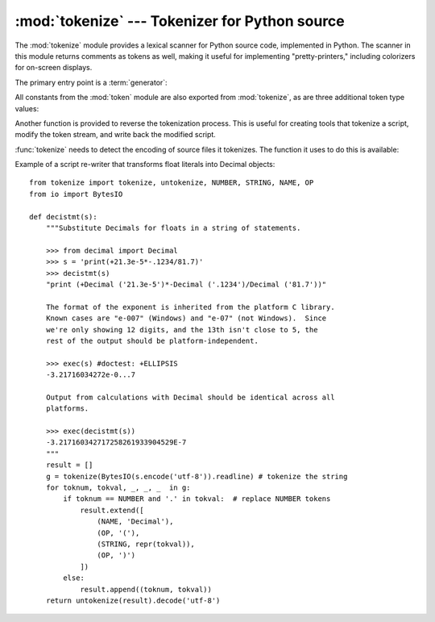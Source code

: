 :mod:`tokenize` --- Tokenizer for Python source
===============================================

.. module:: tokenize
   :synopsis: Lexical scanner for Python source code.
.. moduleauthor:: Ka Ping Yee
.. sectionauthor:: Fred L. Drake, Jr. <fdrake@acm.org>


The :mod:`tokenize` module provides a lexical scanner for Python source code,
implemented in Python.  The scanner in this module returns comments as tokens
as well, making it useful for implementing "pretty-printers," including
colorizers for on-screen displays.

The primary entry point is a :term:`generator`:

.. function:: tokenize(readline)

   The :func:`tokenize` generator requires one argument, *readline*, which
   must be a callable object which provides the same interface as the
   :meth:`io.IOBase.readline` method of file objects.  Each call to the
   function should return one line of input as bytes.

   The generator produces 5-tuples with these members: the token type; the
   token string; a 2-tuple ``(srow, scol)`` of ints specifying the row and
   column where the token begins in the source; a 2-tuple ``(erow, ecol)`` of
   ints specifying the row and column where the token ends in the source; and
   the line on which the token was found. The line passed (the last tuple item)
   is the *logical* line; continuation lines are included.  The 5 tuple is
   returned as a :term:`named tuple` with the field names:
   ``type string start end line``.

   .. versionchanged:: 3.1
      Added support for named tuples.

   :func:`tokenize` determines the source encoding of the file by looking for a
   UTF-8 BOM or encoding cookie, according to :pep:`263`.


All constants from the :mod:`token` module are also exported from
:mod:`tokenize`, as are three additional token type values:

.. data:: COMMENT

   Token value used to indicate a comment.


.. data:: NL

   Token value used to indicate a non-terminating newline.  The NEWLINE token
   indicates the end of a logical line of Python code; NL tokens are generated
   when a logical line of code is continued over multiple physical lines.


.. data:: ENCODING

    Token value that indicates the encoding used to decode the source bytes
    into text. The first token returned by :func:`tokenize` will always be an
    ENCODING token.


Another function is provided to reverse the tokenization process. This is
useful for creating tools that tokenize a script, modify the token stream, and
write back the modified script.


.. function:: untokenize(iterable)

    Converts tokens back into Python source code.  The *iterable* must return
    sequences with at least two elements, the token type and the token string.
    Any additional sequence elements are ignored.

    The reconstructed script is returned as a single string.  The result is
    guaranteed to tokenize back to match the input so that the conversion is
    lossless and round-trips are assured.  The guarantee applies only to the
    token type and token string as the spacing between tokens (column
    positions) may change.

    It returns bytes, encoded using the ENCODING token, which is the first
    token sequence output by :func:`tokenize`.


:func:`tokenize` needs to detect the encoding of source files it tokenizes. The
function it uses to do this is available:

.. function:: detect_encoding(readline)

    The :func:`detect_encoding` function is used to detect the encoding that
    should be used to decode a Python source file. It requires one argument,
    readline, in the same way as the :func:`tokenize` generator.

    It will call readline a maximum of twice, and return the encoding used
    (as a string) and a list of any lines (not decoded from bytes) it has read
    in.

    It detects the encoding from the presence of a UTF-8 BOM or an encoding
    cookie as specified in :pep:`263`. If both a BOM and a cookie are present,
    but disagree, a SyntaxError will be raised. Note that if the BOM is found,
    ``'utf-8-sig'`` will be returned as an encoding.

    If no encoding is specified, then the default of ``'utf-8'`` will be returned.


Example of a script re-writer that transforms float literals into Decimal
objects::

    from tokenize import tokenize, untokenize, NUMBER, STRING, NAME, OP
    from io import BytesIO

    def decistmt(s):
        """Substitute Decimals for floats in a string of statements.

        >>> from decimal import Decimal
        >>> s = 'print(+21.3e-5*-.1234/81.7)'
        >>> decistmt(s)
        "print (+Decimal ('21.3e-5')*-Decimal ('.1234')/Decimal ('81.7'))"

        The format of the exponent is inherited from the platform C library.
        Known cases are "e-007" (Windows) and "e-07" (not Windows).  Since
        we're only showing 12 digits, and the 13th isn't close to 5, the
        rest of the output should be platform-independent.

        >>> exec(s) #doctest: +ELLIPSIS
        -3.21716034272e-0...7

        Output from calculations with Decimal should be identical across all
        platforms.

        >>> exec(decistmt(s))
        -3.217160342717258261933904529E-7
        """
        result = []
        g = tokenize(BytesIO(s.encode('utf-8')).readline) # tokenize the string
        for toknum, tokval, _, _, _  in g:
            if toknum == NUMBER and '.' in tokval:  # replace NUMBER tokens
                result.extend([
                    (NAME, 'Decimal'),
                    (OP, '('),
                    (STRING, repr(tokval)),
                    (OP, ')')
                ])
            else:
                result.append((toknum, tokval))
        return untokenize(result).decode('utf-8')


